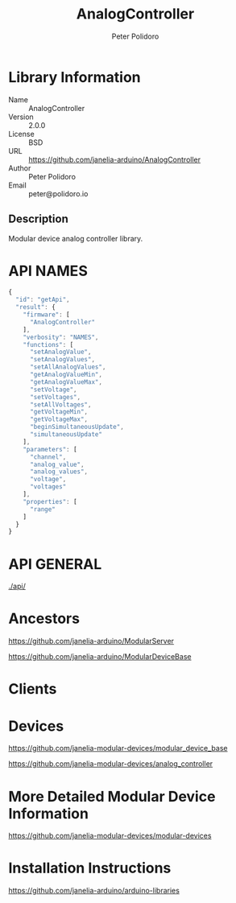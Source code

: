 #+TITLE: AnalogController
#+AUTHOR: Peter Polidoro
#+EMAIL: peter@polidoro.io

* Library Information
  - Name :: AnalogController
  - Version :: 2.0.0
  - License :: BSD
  - URL :: https://github.com/janelia-arduino/AnalogController
  - Author :: Peter Polidoro
  - Email :: peter@polidoro.io

** Description

   Modular device analog controller library.

* API NAMES

  #+BEGIN_SRC js
    {
      "id": "getApi",
      "result": {
        "firmware": [
          "AnalogController"
        ],
        "verbosity": "NAMES",
        "functions": [
          "setAnalogValue",
          "setAnalogValues",
          "setAllAnalogValues",
          "getAnalogValueMin",
          "getAnalogValueMax",
          "setVoltage",
          "setVoltages",
          "setAllVoltages",
          "getVoltageMin",
          "getVoltageMax",
          "beginSimultaneousUpdate",
          "simultaneousUpdate"
        ],
        "parameters": [
          "channel",
          "analog_value",
          "analog_values",
          "voltage",
          "voltages"
        ],
        "properties": [
          "range"
        ]
      }
    }
  #+END_SRC

* API GENERAL

  [[./api/]]

* Ancestors

  [[https://github.com/janelia-arduino/ModularServer]]

  [[https://github.com/janelia-arduino/ModularDeviceBase]]

* Clients

* Devices

  [[https://github.com/janelia-modular-devices/modular_device_base]]

  [[https://github.com/janelia-modular-devices/analog_controller]]

* More Detailed Modular Device Information

  [[https://github.com/janelia-modular-devices/modular-devices]]

* Installation Instructions

  [[https://github.com/janelia-arduino/arduino-libraries]]
